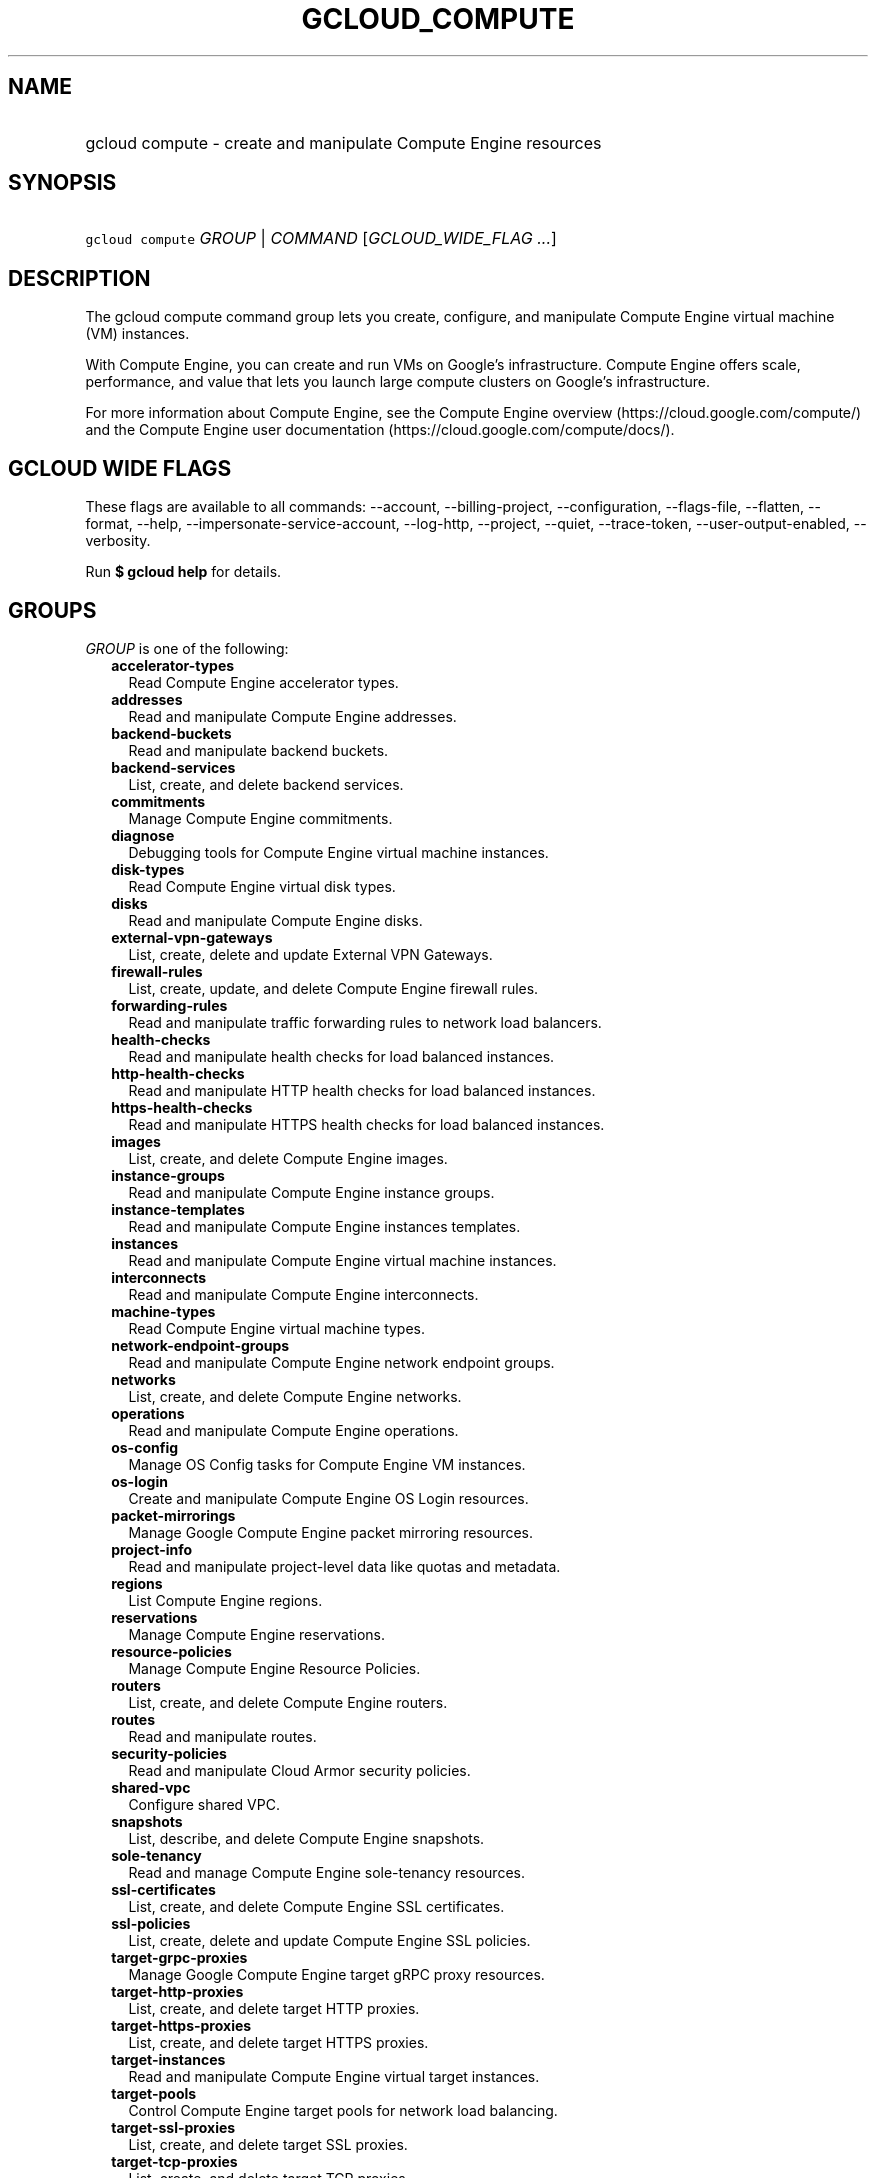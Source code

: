 
.TH "GCLOUD_COMPUTE" 1



.SH "NAME"
.HP
gcloud compute \- create and manipulate Compute Engine resources



.SH "SYNOPSIS"
.HP
\f5gcloud compute\fR \fIGROUP\fR | \fICOMMAND\fR [\fIGCLOUD_WIDE_FLAG\ ...\fR]



.SH "DESCRIPTION"

The gcloud compute command group lets you create, configure, and manipulate
Compute Engine virtual machine (VM) instances.

With Compute Engine, you can create and run VMs on Google's infrastructure.
Compute Engine offers scale, performance, and value that lets you launch large
compute clusters on Google's infrastructure.

For more information about Compute Engine, see the Compute Engine overview
(https://cloud.google.com/compute/) and the Compute Engine user documentation
(https://cloud.google.com/compute/docs/).



.SH "GCLOUD WIDE FLAGS"

These flags are available to all commands: \-\-account, \-\-billing\-project,
\-\-configuration, \-\-flags\-file, \-\-flatten, \-\-format, \-\-help,
\-\-impersonate\-service\-account, \-\-log\-http, \-\-project, \-\-quiet,
\-\-trace\-token, \-\-user\-output\-enabled, \-\-verbosity.

Run \fB$ gcloud help\fR for details.



.SH "GROUPS"

\f5\fIGROUP\fR\fR is one of the following:

.RS 2m
.TP 2m
\fBaccelerator\-types\fR
Read Compute Engine accelerator types.

.TP 2m
\fBaddresses\fR
Read and manipulate Compute Engine addresses.

.TP 2m
\fBbackend\-buckets\fR
Read and manipulate backend buckets.

.TP 2m
\fBbackend\-services\fR
List, create, and delete backend services.

.TP 2m
\fBcommitments\fR
Manage Compute Engine commitments.

.TP 2m
\fBdiagnose\fR
Debugging tools for Compute Engine virtual machine instances.

.TP 2m
\fBdisk\-types\fR
Read Compute Engine virtual disk types.

.TP 2m
\fBdisks\fR
Read and manipulate Compute Engine disks.

.TP 2m
\fBexternal\-vpn\-gateways\fR
List, create, delete and update External VPN Gateways.

.TP 2m
\fBfirewall\-rules\fR
List, create, update, and delete Compute Engine firewall rules.

.TP 2m
\fBforwarding\-rules\fR
Read and manipulate traffic forwarding rules to network load balancers.

.TP 2m
\fBhealth\-checks\fR
Read and manipulate health checks for load balanced instances.

.TP 2m
\fBhttp\-health\-checks\fR
Read and manipulate HTTP health checks for load balanced instances.

.TP 2m
\fBhttps\-health\-checks\fR
Read and manipulate HTTPS health checks for load balanced instances.

.TP 2m
\fBimages\fR
List, create, and delete Compute Engine images.

.TP 2m
\fBinstance\-groups\fR
Read and manipulate Compute Engine instance groups.

.TP 2m
\fBinstance\-templates\fR
Read and manipulate Compute Engine instances templates.

.TP 2m
\fBinstances\fR
Read and manipulate Compute Engine virtual machine instances.

.TP 2m
\fBinterconnects\fR
Read and manipulate Compute Engine interconnects.

.TP 2m
\fBmachine\-types\fR
Read Compute Engine virtual machine types.

.TP 2m
\fBnetwork\-endpoint\-groups\fR
Read and manipulate Compute Engine network endpoint groups.

.TP 2m
\fBnetworks\fR
List, create, and delete Compute Engine networks.

.TP 2m
\fBoperations\fR
Read and manipulate Compute Engine operations.

.TP 2m
\fBos\-config\fR
Manage OS Config tasks for Compute Engine VM instances.

.TP 2m
\fBos\-login\fR
Create and manipulate Compute Engine OS Login resources.

.TP 2m
\fBpacket\-mirrorings\fR
Manage Google Compute Engine packet mirroring resources.

.TP 2m
\fBproject\-info\fR
Read and manipulate project\-level data like quotas and metadata.

.TP 2m
\fBregions\fR
List Compute Engine regions.

.TP 2m
\fBreservations\fR
Manage Compute Engine reservations.

.TP 2m
\fBresource\-policies\fR
Manage Compute Engine Resource Policies.

.TP 2m
\fBrouters\fR
List, create, and delete Compute Engine routers.

.TP 2m
\fBroutes\fR
Read and manipulate routes.

.TP 2m
\fBsecurity\-policies\fR
Read and manipulate Cloud Armor security policies.

.TP 2m
\fBshared\-vpc\fR
Configure shared VPC.

.TP 2m
\fBsnapshots\fR
List, describe, and delete Compute Engine snapshots.

.TP 2m
\fBsole\-tenancy\fR
Read and manage Compute Engine sole\-tenancy resources.

.TP 2m
\fBssl\-certificates\fR
List, create, and delete Compute Engine SSL certificates.

.TP 2m
\fBssl\-policies\fR
List, create, delete and update Compute Engine SSL policies.

.TP 2m
\fBtarget\-grpc\-proxies\fR
Manage Google Compute Engine target gRPC proxy resources.

.TP 2m
\fBtarget\-http\-proxies\fR
List, create, and delete target HTTP proxies.

.TP 2m
\fBtarget\-https\-proxies\fR
List, create, and delete target HTTPS proxies.

.TP 2m
\fBtarget\-instances\fR
Read and manipulate Compute Engine virtual target instances.

.TP 2m
\fBtarget\-pools\fR
Control Compute Engine target pools for network load balancing.

.TP 2m
\fBtarget\-ssl\-proxies\fR
List, create, and delete target SSL proxies.

.TP 2m
\fBtarget\-tcp\-proxies\fR
List, create, and delete target TCP proxies.

.TP 2m
\fBtarget\-vpn\-gateways\fR
Read and manipulate classic VPN gateways.

.TP 2m
\fBtpus\fR
List, create, and delete Cloud TPUs.

.TP 2m
\fBurl\-maps\fR
List, create, and delete URL maps.

.TP 2m
\fBvpn\-gateways\fR
read and manipulate Highly Available VPN Gateways.

.TP 2m
\fBvpn\-tunnels\fR
Read and manipulate Compute Engine VPN tunnels.

.TP 2m
\fBzones\fR
List Compute Engine zones.


.RE
.sp

.SH "COMMANDS"

\f5\fICOMMAND\fR\fR is one of the following:

.RS 2m
.TP 2m
\fBconfig\-ssh\fR
Populate SSH config files with Host entries from each instance.

.TP 2m
\fBconnect\-to\-serial\-port\fR
Connect to the serial port of an instance.

.TP 2m
\fBcopy\-files\fR
\fB(DEPRECATED)\fR Copy files to and from Google Compute Engine virtual machines
via scp.

.TP 2m
\fBreset\-windows\-password\fR
Reset and return a password for a Windows machine instance.

.TP 2m
\fBscp\fR
Copy files to and from Google Compute Engine virtual machines via scp.

.TP 2m
\fBsign\-url\fR
Sign specified URL for use with Cloud CDN Signed URLs.

.TP 2m
\fBssh\fR
SSH into a virtual machine instance.

.TP 2m
\fBstart\-iap\-tunnel\fR
Starts an IAP TCP forwarding tunnel.


.RE
.sp

.SH "NOTES"

These variants are also available:

.RS 2m
$ gcloud alpha compute
$ gcloud beta compute
.RE

